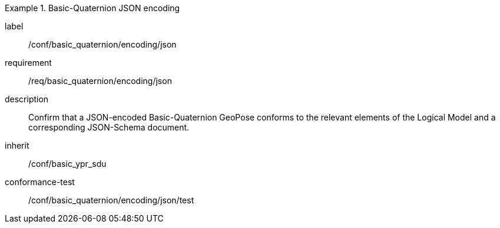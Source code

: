 
[conformance_class]
.Basic-Quaternion JSON encoding
====
[%metadata]
label:: /conf/basic_quaternion/encoding/json
requirement:: /req/basic_quaternion/encoding/json
description:: Confirm that a JSON-encoded Basic-Quaternion GeoPose conforms to the relevant elements of the Logical Model and a corresponding JSON-Schema document.
inherit:: /conf/basic_ypr_sdu

conformance-test:: /conf/basic_quaternion/encoding/json/test
====
